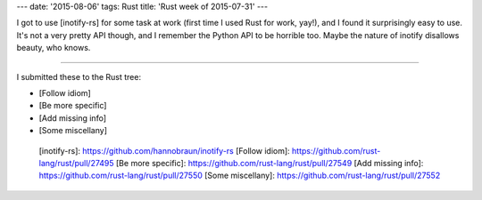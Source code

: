 ---
date: '2015-08-06'
tags: Rust
title: 'Rust week of 2015-07-31'
---

I got to use [inotify-rs] for some task at work (first time I used Rust
for work, yay!), and I found it surprisingly easy to use. It\'s not a
very pretty API though, and I remember the Python API to be horrible
too. Maybe the nature of inotify disallows beauty, who knows.

------------------------------------------------------------------------

I submitted these to the Rust tree:

-   [Follow idiom]
-   [Be more specific]
-   [Add missing info]
-   [Some miscellany]

  [inotify-rs]: https://github.com/hannobraun/inotify-rs
  [Follow idiom]: https://github.com/rust-lang/rust/pull/27495
  [Be more specific]: https://github.com/rust-lang/rust/pull/27549
  [Add missing info]: https://github.com/rust-lang/rust/pull/27550
  [Some miscellany]: https://github.com/rust-lang/rust/pull/27552
